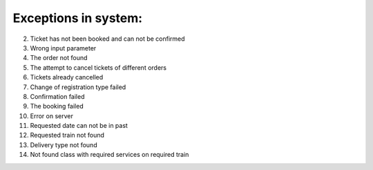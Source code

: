 ====
Exceptions in system:
====

002. Ticket has not been booked and can not be confirmed

003. Wrong input parameter

004. The order not found

005. The attempt to cancel tickets of different orders

006. Tickets already cancelled

007. Change of registration type failed

008. Confirmation failed

009. The booking failed

010. Error on server

011. Requested date can not be in past

012. Requested train not found

013. Delivery type not found

014. Not found class with required services on required train


